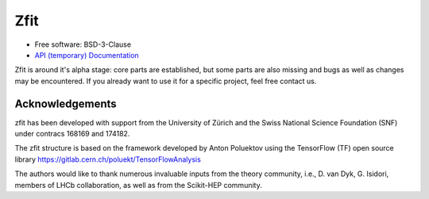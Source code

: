 ====
Zfit
====


.. image:: https://img.shields.io/pypi/v/zfit.svg
        :target: https://pypi.python.org/pypi/zfit

.. image:: https://img.shields.io/travis/zfit/zfit.svg
        :target: https://travis-ci.org/zfit/zfit

.. image:: https://readthedocs.org/projects/zfit/badge/?version=latest
        :target: https://zfit.readthedocs.io/en/latest/?badge=latest
        :alt: Documentation Status



* Free software: BSD-3-Clause
* `API (temporary) Documentation <https://zfit.github.io/zfit/>`_

Zfit is around it's alpha stage: core parts are established, but some parts are also missing
and bugs as well as changes may be encountered.
If you already want to use it for a specific project, feel free contact us.

Acknowledgements
----------------

zfit has been developed with support from the University of Zürich and the Swiss National Science Foundation (SNF) under contracs 168169 and 174182.

The zfit structure is based on the framework developed by Anton Poluektov using the TensorFlow (TF) open source library https://gitlab.cern.ch/poluekt/TensorFlowAnalysis

The authors would like to thank numerous invaluable inputs from the theory community, i.e., D. van Dyk, G. Isidori, members of LHCb collaboration, as well as from the Scikit-HEP community.
